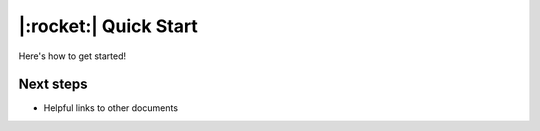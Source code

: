 |:rocket:| Quick Start
======================

Here's how to get started!

Next steps
----------

* Helpful links to other documents
